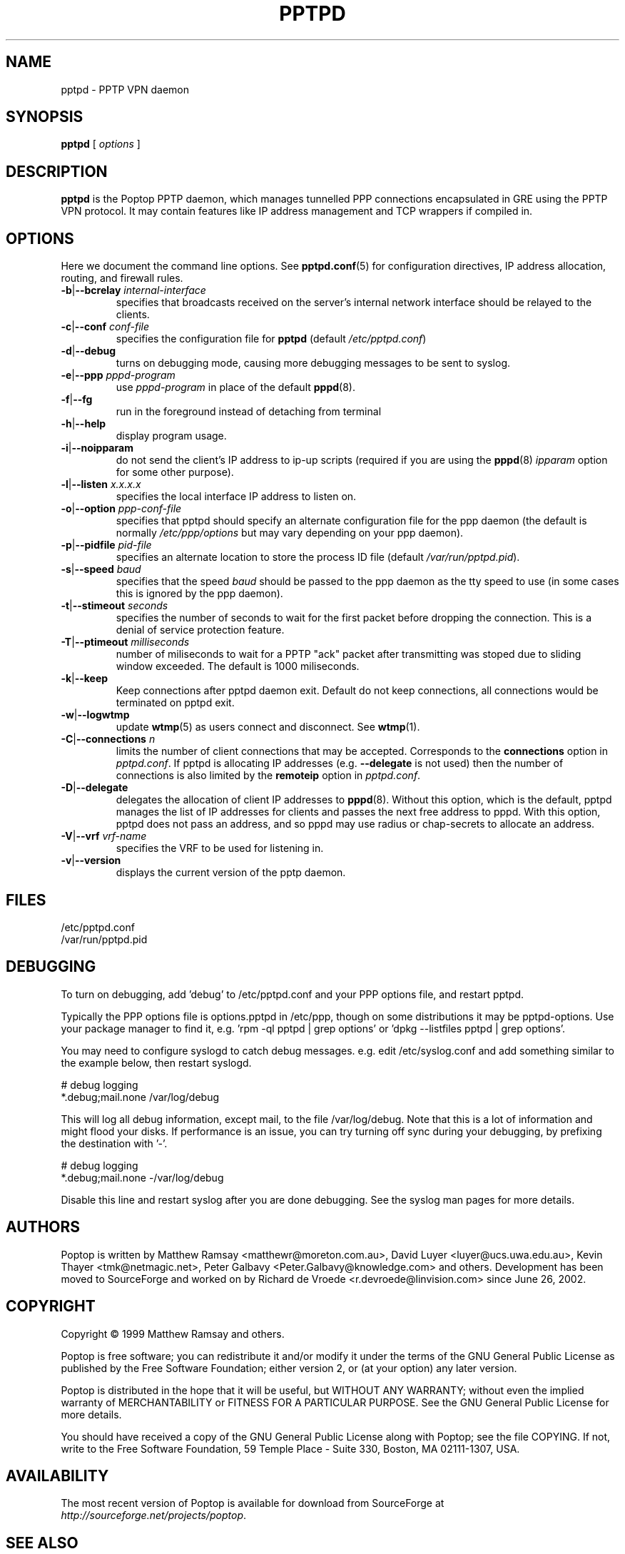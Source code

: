 .TH PPTPD 8 "29 December 2005"
.SH NAME
pptpd - PPTP VPN daemon
.SH SYNOPSIS
.PP
.B pptpd
[ 
.IR options
]
.SH DESCRIPTION
.B pptpd
is the Poptop PPTP daemon, which manages tunnelled PPP connections
encapsulated in GRE using the PPTP VPN protocol.  It may contain
features like IP address management and TCP wrappers if compiled in.
.SH OPTIONS

Here we document the command line options.  See 
.BR pptpd.conf (5)
for configuration directives, IP address allocation, routing, and
firewall rules.

.TP
\fB-b\fR|\fB--bcrelay \fIinternal-interface
specifies that broadcasts received on the server's internal 
network interface should be relayed to the clients.

.TP
\fB-c\fR|\fB--conf \fIconf-file
specifies the configuration file for
.B pptpd
(default
.IR /etc/pptpd.conf )

.TP
.BR -d | --debug
turns on debugging mode, causing more debugging messages to be sent
to syslog.

.TP
\fB-e\fR|\fB--ppp \fIpppd-program
use
.I pppd-program
in place of the default
.BR pppd (8).

.TP
.BR -f | --fg
run in the foreground instead of detaching from terminal

.TP
.BR -h | --help
display program usage.

.TP
.BR -i | --noipparam
do not send the client's IP address to ip-up scripts (required if you are using the 
.BR pppd (8)
.I ipparam
option for some other purpose).

.TP
\fB-l\fR|\fB--listen \fIx.x.x.x
specifies the local interface IP address to listen on.

.TP
\fB-o\fR|\fB--option \fIppp-conf-file
specifies that pptpd should specify an alternate configuration file
for the ppp daemon (the default is normally
.I /etc/ppp/options
but may vary depending on your ppp daemon).

.TP
\fB-p\fR|\fB--pidfile \fIpid-file
specifies an alternate location to store the process ID file (default
.IR /var/run/pptpd.pid ).

.TP
\fB-s\fR|\fB--speed \fIbaud
specifies that the speed
.I baud
should be passed to the ppp daemon as the tty speed to use (in some
cases this is ignored by the ppp daemon).

.TP
\fB-t\fR|\fB--stimeout \fIseconds
specifies the number of seconds to wait for the first packet before
dropping the connection. This is a denial of service protection
feature.

.TP
\fB-T\fR|\fB--ptimeout \fImilliseconds
number of miliseconds to wait for a PPTP "ack" packet after transmitting
was stoped due to sliding window exceeded. The default is 1000 miliseconds.

.TP
\fB-k\fR|\fB--keep
Keep connections after pptpd daemon exit. Default do not keep connections,
all connections would be terminated on pptpd exit.

.TP
.BR -w | --logwtmp
update
.BR wtmp (5)
as users connect and disconnect.  See
.BR wtmp (1).

.TP
\fB-C\fR|\fB--connections \fIn
limits the number of client connections that may be accepted.  Corresponds to the
.BR connections
option in 
.IR pptpd.conf .
If pptpd is allocating IP addresses (e.g. 
.BR --delegate
is not used) then the number of connections is also limited by the
.BR remoteip
option in 
.IR pptpd.conf .

.TP
.BR -D | --delegate
delegates the allocation of client IP addresses to 
.BR pppd (8).
Without this option, which is the default, pptpd manages the list of
IP addresses for clients and passes the next free address to pppd.
With this option, pptpd does not pass an address, and so pppd may use
radius or chap-secrets to allocate an address.

.TP
\fB-V\fR|\fB--vrf \fIvrf-name
specifies the VRF to be used for listening in.

.TP
.BR -v | --version
displays the current version of the pptp daemon.

.SH FILES
/etc/pptpd.conf
.br
/var/run/pptpd.pid

.SH DEBUGGING
To turn on debugging, add 'debug' to /etc/pptpd.conf and your
PPP options file, and restart pptpd.
.br
.LP
Typically the PPP options file is options.pptpd in /etc/ppp, though on
some distributions it may be pptpd-options.  Use your package manager
to find it, e.g. 'rpm -ql pptpd | grep options' or 'dpkg --listfiles
pptpd | grep options'.
.br
.LP
You may need to configure syslogd to catch debug messages.  e.g. edit
/etc/syslog.conf and add something similar to the example below, then
restart syslogd.
.br
.LP
# debug logging
.br
*.debug;mail.none                                       /var/log/debug
.br
.LP
This will log all debug information, except mail, to the file
/var/log/debug.  Note that this is a lot of information and might
flood your disks.  If performance is an issue, you can try turning off
sync during your debugging, by prefixing the destination with '-'.
.br
.LP
# debug logging
.br
*.debug;mail.none                                       -/var/log/debug
.br
.LP
Disable this line and restart syslog after you are done debugging.
See the syslog man pages for more details.
.br
.LP

.SH AUTHORS
Poptop is written by Matthew Ramsay <matthewr@moreton.com.au>, David Luyer
<luyer@ucs.uwa.edu.au>, Kevin Thayer <tmk@netmagic.net>, Peter Galbavy
<Peter.Galbavy@knowledge.com> and others. Development has been moved to 
SourceForge and worked on by Richard de Vroede <r.devroede@linvision.com> 
since June 26, 2002.
.SH COPYRIGHT
Copyright \(co 1999 Matthew Ramsay and others.
.LP
Poptop is free software; you can redistribute it and/or modify it under
the terms of the GNU General Public License as published by the Free
Software Foundation; either version 2, or (at your option) any later
version.
.LP
Poptop is distributed in the hope that it will be useful, but WITHOUT ANY
WARRANTY; without even the implied warranty of MERCHANTABILITY or
FITNESS FOR A PARTICULAR PURPOSE.  See the GNU General Public License
for more details.
.LP
You should have received a copy of the GNU General Public License along
with Poptop; see the file COPYING.  If not, write to the Free Software
Foundation, 59 Temple Place - Suite 330, Boston, MA 02111-1307, USA.
.SH AVAILABILITY
The most recent version of Poptop is available for download from
SourceForge at
.IR http://sourceforge.net/projects/poptop .
.SH "SEE ALSO"
.BR pppd (8),
.BR pptpd (8),
.BR pptpd.conf (5),
.BR pppd-pptp (8).
